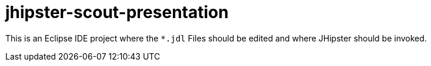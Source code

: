 = jhipster-scout-presentation

This is an Eclipse IDE project where the `*.jdl` Files should be edited and where JHipster should be invoked.